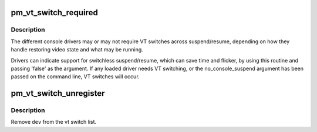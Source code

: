 .. -*- coding: utf-8; mode: rst -*-
.. src-file: kernel/power/console.c

.. _`pm_vt_switch_required`:

pm_vt_switch_required
=====================

.. c:function:: void pm_vt_switch_required(struct device *dev, bool required)

    indicate VT switch at suspend requirements

    :param struct device \*dev:
        device

    :param bool required:
        if true, caller needs VT switch at suspend/resume time

.. _`pm_vt_switch_required.description`:

Description
-----------

The different console drivers may or may not require VT switches across
suspend/resume, depending on how they handle restoring video state and
what may be running.

Drivers can indicate support for switchless suspend/resume, which can
save time and flicker, by using this routine and passing 'false' as
the argument.  If any loaded driver needs VT switching, or the
no_console_suspend argument has been passed on the command line, VT
switches will occur.

.. _`pm_vt_switch_unregister`:

pm_vt_switch_unregister
=======================

.. c:function:: void pm_vt_switch_unregister(struct device *dev)

    stop tracking a device's VT switching needs

    :param struct device \*dev:
        device

.. _`pm_vt_switch_unregister.description`:

Description
-----------

Remove \ ``dev``\  from the vt switch list.

.. This file was automatic generated / don't edit.

